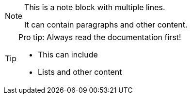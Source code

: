 [NOTE]
====
This is a note block with multiple lines.

It can contain paragraphs and other content.
====

[TIP]
====
Pro tip: Always read the documentation first!

- This can include
- Lists and other content
====
